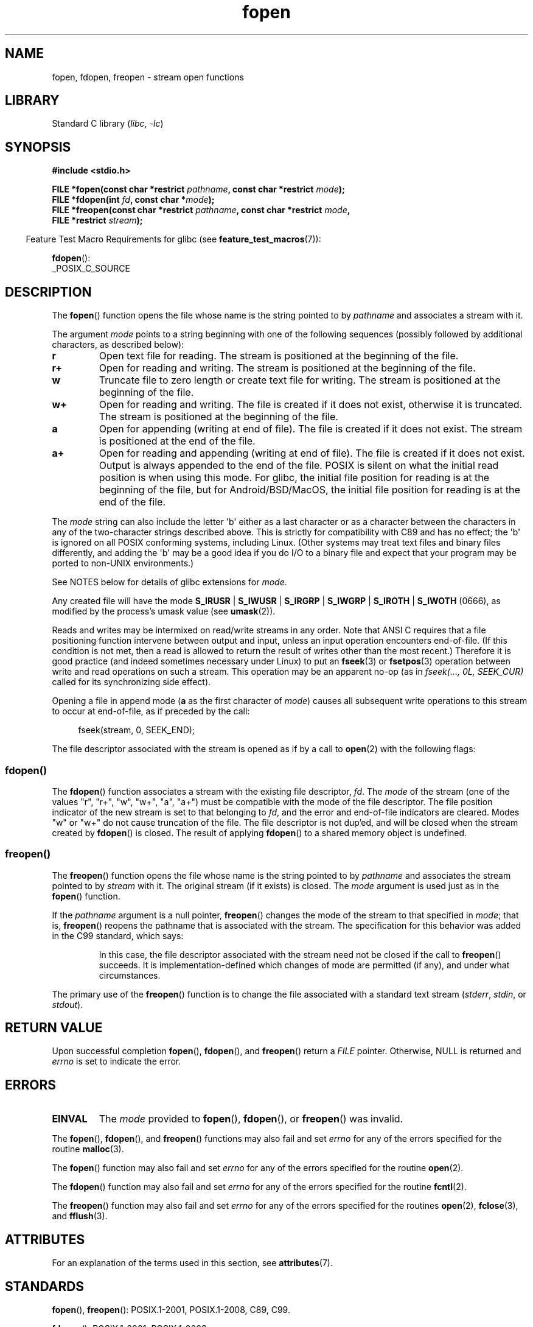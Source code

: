 '\" t
.\" Copyright (c) 1990, 1991 The Regents of the University of California.
.\" All rights reserved.
.\"
.\" This code is derived from software contributed to Berkeley by
.\" Chris Torek and the American National Standards Committee X3,
.\" on Information Processing Systems.
.\"
.\" SPDX-License-Identifier: BSD-4-Clause-UC
.\"
.\"     @(#)fopen.3	6.8 (Berkeley) 6/29/91
.\"
.\" Converted for Linux, Mon Nov 29 15:22:01 1993, faith@cs.unc.edu
.\" Modified, aeb, 960421, 970806
.\" Modified, joey, aeb, 2002-01-03
.\"
.TH fopen 3 (date) "Linux man-pages (unreleased)"
.SH NAME
fopen, fdopen, freopen \- stream open functions
.SH LIBRARY
Standard C library
.RI ( libc ", " \-lc )
.SH SYNOPSIS
.nf
.B #include <stdio.h>
.PP
.BI "FILE *fopen(const char *restrict " pathname \
", const char *restrict " mode );
.BI "FILE *fdopen(int " fd ", const char *" mode );
.BI "FILE *freopen(const char *restrict " pathname \
", const char *restrict " mode ,
.BI "              FILE *restrict " stream );
.fi
.PP
.RS -4
Feature Test Macro Requirements for glibc (see
.BR feature_test_macros (7)):
.RE
.PP
.BR fdopen ():
.nf
    _POSIX_C_SOURCE
.fi
.SH DESCRIPTION
The
.BR fopen ()
function opens the file whose name is the string pointed to by
.I pathname
and associates a stream with it.
.PP
The argument
.I mode
points to a string beginning with one of the following sequences
(possibly followed by additional characters, as described below):
.TP
.B r
Open text file for reading.
The stream is positioned at the beginning of the file.
.TP
.B r+
Open for reading and writing.
The stream is positioned at the beginning of the file.
.TP
.B w
Truncate file to zero length or create text file for writing.
The stream is positioned at the beginning of the file.
.TP
.B w+
Open for reading and writing.
The file is created if it does not exist, otherwise it is truncated.
The stream is positioned at the beginning of
the file.
.TP
.B a
Open for appending (writing at end of file).
The file is created if it does not exist.
The stream is positioned at the end of the file.
.TP
.B a+
Open for reading and appending (writing at end of file).
The file is created if it does not exist.
Output is always appended to the end of the file.
POSIX is silent on what the initial read position is when using this mode.
For glibc, the initial file position for reading is at
the beginning of the file, but for Android/BSD/MacOS, the
initial file position for reading is at the end of the file.
.PP
The
.I mode
string can also include the letter \(aqb\(aq either as a last character or as
a character between the characters in any of the two-character strings
described above.
This is strictly for compatibility with C89
and has no effect; the \(aqb\(aq is ignored on all POSIX
conforming systems, including Linux.
(Other systems may treat text files and binary files differently,
and adding the \(aqb\(aq may be a good idea if you do I/O to a binary
file and expect that your program may be ported to non-UNIX
environments.)
.PP
See NOTES below for details of glibc extensions for
.IR mode .
.PP
Any created file will have the mode
.BR S_IRUSR " | " S_IWUSR " | "  S_IRGRP " | "  S_IWGRP " | " S_IROTH " | " S_IWOTH
(0666), as modified by the process's umask value (see
.BR umask (2)).
.PP
Reads and writes may be intermixed on read/write streams in any order.
Note that ANSI C requires that a file positioning function intervene
between output and input, unless an input operation encounters end-of-file.
(If this condition is not met, then a read is allowed to return the
result of writes other than the most recent.)
Therefore it is good practice (and indeed sometimes necessary
under Linux) to put an
.BR fseek (3)
or
.BR fsetpos (3)
operation between write and read operations on such a stream.
This operation may be an apparent no-op
(as in \fIfseek(..., 0L, SEEK_CUR)\fP
called for its synchronizing side effect).
.PP
Opening a file in append mode (\fBa\fP as the first character of
.IR mode )
causes all subsequent write operations to this stream to occur
at end-of-file, as if preceded by the call:
.PP
.in +4n
.EX
fseek(stream, 0, SEEK_END);
.EE
.in
.PP
The file descriptor associated with the stream is opened as if by a call to
.BR open (2)
with the following flags:
.RS
.TS
allbox;
lb lb
c l.
fopen() mode	open() flags
\fIr\fP	O_RDONLY
\fIw\fP	O_WRONLY | O_CREAT | O_TRUNC
\fIa\fP	O_WRONLY | O_CREAT | O_APPEND
\fIr+\fP	O_RDWR
\fIw+\fP	O_RDWR | O_CREAT | O_TRUNC
\fIa+\fP	O_RDWR | O_CREAT | O_APPEND
.TE
.RE
.\"
.SS fdopen()
The
.BR fdopen ()
function associates a stream with the existing file descriptor,
.IR fd .
The
.I mode
of the stream (one of the values "r", "r+", "w", "w+", "a", "a+")
must be compatible with the mode of the file descriptor.
The file position indicator of the new stream is set to that
belonging to
.IR fd ,
and the error and end-of-file indicators are cleared.
Modes "w" or "w+" do not cause truncation of the file.
The file descriptor is not dup'ed, and will be closed when
the stream created by
.BR fdopen ()
is closed.
The result of applying
.BR fdopen ()
to a shared memory object is undefined.
.\"
.SS freopen()
The
.BR freopen ()
function opens the file whose name is the string pointed to by
.I pathname
and associates the stream pointed to by
.I stream
with it.
The original stream (if it exists) is closed.
The
.I mode
argument is used just as in the
.BR fopen ()
function.
.PP
If the
.I pathname
argument is a null pointer,
.BR freopen ()
changes the mode of the stream to that specified in
.IR mode ;
that is,
.BR freopen ()
reopens the pathname that is associated with the stream.
The specification for this behavior was added in the C99 standard, which says:
.PP
.RS
In this case,
the file descriptor associated with the stream need not be closed
if the call to
.BR freopen ()
succeeds.
It is implementation-defined which changes of mode are permitted (if any),
and under what circumstances.
.RE
.PP
The primary use of the
.BR freopen ()
function is to change the file associated with a standard text stream
.RI ( stderr ", " stdin ", or " stdout ).
.SH RETURN VALUE
Upon successful completion
.BR fopen (),
.BR fdopen (),
and
.BR freopen ()
return a
.I FILE
pointer.
Otherwise, NULL is returned and
.I errno
is set to indicate the error.
.SH ERRORS
.TP
.B EINVAL
The
.I mode
provided to
.BR fopen (),
.BR fdopen (),
or
.BR freopen ()
was invalid.
.PP
The
.BR fopen (),
.BR fdopen (),
and
.BR freopen ()
functions may also fail and set
.I errno
for any of the errors specified for the routine
.BR malloc (3).
.PP
The
.BR fopen ()
function may also fail and set
.I errno
for any of the errors specified for the routine
.BR open (2).
.PP
The
.BR fdopen ()
function may also fail and set
.I errno
for any of the errors specified for the routine
.BR fcntl (2).
.PP
The
.BR freopen ()
function may also fail and set
.I errno
for any of the errors specified for the routines
.BR open (2),
.BR fclose (3),
and
.BR fflush (3).
.SH ATTRIBUTES
For an explanation of the terms used in this section, see
.BR attributes (7).
.ad l
.nh
.TS
allbox;
lbx lb lb
l l l.
Interface	Attribute	Value
T{
.BR fopen (),
.BR fdopen (),
.BR freopen ()
T}	Thread safety	MT-Safe
.TE
.hy
.ad
.sp 1
.SH STANDARDS
.BR fopen (),
.BR freopen ():
POSIX.1-2001, POSIX.1-2008, C89, C99.
.PP
.BR fdopen ():
POSIX.1-2001, POSIX.1-2008.
.SH NOTES
.SS Glibc notes
The GNU C library allows the following extensions for the string specified in
.IR mode :
.TP
.BR c " (since glibc 2.3.3)"
Do not make the open operation,
or subsequent read and write operations,
thread cancelation points.
This flag is ignored for
.BR fdopen ().
.TP
.BR e " (since glibc 2.7)"
Open the file with the
.B O_CLOEXEC
flag.
See
.BR open (2)
for more information.
This flag is ignored for
.BR fdopen ().
.TP
.BR m " (since glibc 2.3)"
Attempt to access the file using
.BR mmap (2),
rather than I/O system calls
.RB ( read (2),
.BR write (2)).
Currently,
.\" As at glibc 2.4:
use of
.BR mmap (2)
is attempted only for a file opened for reading.
.TP
.B x
.\" Since glibc 2.0?
.\" FIXME . C11 specifies this flag
Open the file exclusively
(like the
.B O_EXCL
flag of
.BR open (2)).
If the file already exists,
.BR fopen ()
fails, and sets
.I errno
to
.BR EEXIST .
This flag is ignored for
.BR fdopen ().
.PP
In addition to the above characters,
.BR fopen ()
and
.BR freopen ()
support the following syntax
in
.IR mode :
.PP
.BI "    ,ccs=" string
.PP
The given
.I string
is taken as the name of a coded character set and
the stream is marked as wide-oriented.
Thereafter, internal conversion functions convert I/O
to and from the character set
.IR string .
If the
.BI ,ccs= string
syntax is not specified,
then the wide-orientation of the stream is
determined by the first file operation.
If that operation is a wide-character operation,
the stream is marked wide-oriented,
and functions to convert to the coded character set are loaded.
.SH BUGS
When parsing for individual flag characters in
.I mode
(i.e., the characters preceding the "ccs" specification),
the glibc implementation of
.\" FIXME . http://sourceware.org/bugzilla/show_bug.cgi?id=12685
.BR fopen ()
and
.BR freopen ()
limits the number of characters examined in
.I mode
to 7 (or, before glibc 2.14, to 6,
which was not enough to include possible specifications such as "rb+cmxe").
The current implementation of
.BR fdopen ()
parses at most 5 characters in
.IR mode .
.SH SEE ALSO
.BR open (2),
.BR fclose (3),
.BR fileno (3),
.BR fmemopen (3),
.BR fopencookie (3),
.BR open_memstream (3)
